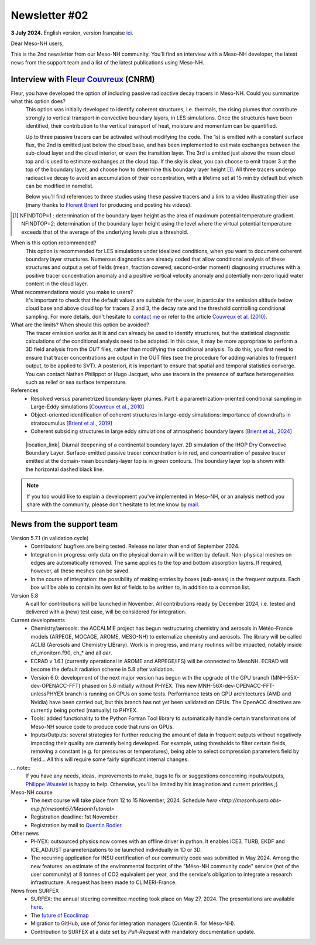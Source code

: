 Newsletter #02
================================================

**3 July 2024.** English version, version française `ici <newsletter_02.html>`_.

 

Dear Meso-NH users,

This is the 2nd newsletter from our Meso-NH community. You'll find an interview with a Meso-NH developer, the latest news from the support team and a list of the latest publications using Meso-NH.

Interview with `Fleur Couvreux <mailto:fleur.couvreux@meteo.fr>`_ (CNRM)
**************************************************************************

.. image:: photo_fleur_couvreux.jpg
  :width: 300

Fleur, you have developed the option of including passive radioactive decay tracers in Meso-NH. Could you summarize what this option does?
  This option was initially developed to identify coherent structures, i.e. thermals, the rising plumes that contribute strongly to vertical transport in convective boundary layers, in LES simulations. Once the structures have been identified, their contribution to the vertical transport of heat, moisture and momentum can be quantified.

  Up to three passive tracers can be activated without modifying the code. The 1st is emitted with a constant surface flux, the 2nd is emitted just below the cloud base, and has been implemented to estimate exchanges between the sub-cloud layer and the cloud interior, or even the transition layer. The 3rd is emitted just above the mean cloud top and is used to estimate exchanges at the cloud top. If the sky is clear, you can choose to emit tracer 3 at the top of the boundary layer, and choose how to determine this boundary layer height [#namelist]_. All three tracers undergo radioactive decay to avoid an accumulation of their concentration, with a lifetime set at 15 min by default but which can be modified in namelist. 

  Below you'll find references to three studies using these passive tracers and a link to a video illustrating their use (many thanks to `Florent Brient <mailto:florent.brient@lmd.ipsl.fr>`_ for producing and posting his videos).

.. [#namelist] NFINDTOP=1 : determination of the boundary layer height as the area of maximum potential temperature gradient. 
   NFINDTOP=2: determination of the boundary layer height using the level where the virtual potential temperature exceeds that of the average of the underlying levels plus a threshold.

When is this option recommended?
  This option is recommended for LES simulations under idealized conditions, when you want to document coherent boundary layer structures. Numerous diagnostics are already coded that allow conditional analysis of these structures and output a set of fields (mean, fraction covered, second-order moment) diagnosing structures with a positive tracer concentration anomaly and a positive vertical velocity anomaly and potentially non-zero liquid water content in the cloud layer.

What recommendations would you make to users?
  It's important to check that the default values are suitable for the user, in particular the emission altitude below cloud base and above cloud top for tracers 2 and 3, the decay rate and the threshold controlling conditional sampling. For more details, don't hesitate to `contact me <mailto:fleur.couvreux@meteo.fr>`_ or refer to the article `Couvreux et al. (2010) <https://doi.org/10.1007/s10546-009-9456-5>`_.

What are the limits? When should this option be avoided? 
  The tracer emission works as it is and can already be used to identify structures, but the statistical diagnostic calculations of the conditional analysis need to be adapted. In this case, it may be more appropriate to perform a 3D field analysis from the *OUT* files, rather than modifying the conditional analysis. To do this, you first need to ensure that tracer concentrations are output in the OUT files (see the procedure for adding variables to frequent output, to be applied to SVT). A posteriori, it is important to ensure that spatial and temporal statistics converge. You can contact Nathan Philippot or Hugo Jacquet, who use tracers in the presence of surface heterogeneities such as relief or sea surface temperature.



References
  - Resolved versus parametrized boundary-layer plumes. Part I: a parametrization-oriented conditional sampling in Large-Eddy simulations [`Couvreux et al., 2010 <https://doi.org/10.1007/s10546-009-9456-5>`_] 
  - Object-oriented identification of coherent structures in large-eddy simulations: importance of downdrafts in stratocumulus [`Brient et al., 2019 <https://doi.org/10.1029/2018GL081499>`_]
  - Coherent subsiding structures in large eddy simulations of atmospheric boundary layers [`Brient et al., 2024 <https://doi.org/10.1002/qj.4625>`_]

.. figure:: Snapshot-video-florent-brient.jpg

   |location_link|. Diurnal deepening of a continental boundary layer. 2D simulation of the IHOP Dry Convective Boundary Layer. Surface-emitted passive tracer concentration is in red, and concentration of passive tracer emitted at the domain-mean boundary-layer top is in green contours. The boundary layer top is shown with the horizontal dashed black line.

.. |location_link| raw:: html

   <a href="https://www.youtube.com/watch?v=8lpD8rd49wc" target="_blank">Link to the video</a>


.. note::

  If you too would like to explain a development you've implemented in Meso-NH, or an analysis method you share with the community, please don't hesitate to let me know by `mail <mailto:thibaut.dauhut@aero.obs-mip.fr>`_.

News from the support team
***********************************

Version 5.7.1 (in validation cycle)
  - Contributors' bugfixes are being tested. Release no later than end of September 2024.
  - Integration in progress: only data on the physical domain will be written by default. Non-physical meshes on edges are automatically removed. The same applies to the top and bottom absorption layers. If required, however, all these meshes can be saved.
  - In the course of integration: the possibility of making entries by boxes (sub-areas) in the frequent outputs. Each box will be able to contain its own list of fields to be written to, in addition to a common list.

Version 5.8
  A call for contributions will be launched in November. All contributions ready by December 2024, i.e. tested and delivered with a (new) test case, will be considered for integration.

Current developments
  - Chemistry/aerosols: the ACCALMIE project has begun restructuring chemistry and aerosols in Météo-France models (ARPEGE, MOCAGE, AROME, MESO-NH) to externalize chemistry and aerosols. The library will be called ACLIB (Aerosols and Chemistry LIBrary). Work is in progress, and many routines will be impacted, notably inside ch_monitorn.f90, ch_* and all *aer*.
  - ECRAD v 1.6.1 (currently operational in AROME and ARPEGE/IFS) will be connected to MesoNH. ECRAD will become the default radiation scheme in 5.8 after validation.
  - Version 6.0: development of the next major version has begun with the upgrade of the GPU branch (MNH-55X-dev-OPENACC-FFT) phased on 5.6 initially without PHYEX. This new MNH-56X-dev-OPENACC-FFT-unlessPHYEX branch is running on GPUs on some tests. Performance tests on GPU architectures (AMD and Nvidia) have been carried out, but this branch has not yet been validated on CPUs. The OpenACC directives are currently being ported (manually) to PHYEX.
  - Tools: added functionality to the Python Fortran Tool library to automatically handle certain transformations of Meso-NH source code to produce code that runs on GPUs.
  - Inputs/Outputs: several strategies for further reducing the amount of data in frequent outputs without negatively impacting their quality are currently being developed. For example, using thresholds to filter certain fields, removing a constant (e.g. for pressures or temperatures), being able to select compression parameters field by field... All this will require some fairly significant internal changes.

... note::
  If you have any needs, ideas, improvements to make, bugs to fix or suggestions concerning inputs/outputs, `Philippe Wautelet <mailto:philippe.wautelet@cnrs.fr>`_ is happy to help. Otherwise, you'll be limited by his imagination and current priorities ;)

Meso-NH course
  - The next course will take place from 12 to 15 November, 2024. Schedule `here <http://mesonh.aero.obs-mip.fr/mesonh57/MesonhTutorial>`
  - Registration deadline: 1st November
  - Registration by mail to `Quentin Rodier <mailto:quentin.rodier@meteo.fr>`_

Other news
  - PHYEX: outsourced physics now comes with an offline driver in python. It enables ICE3, TURB, EKDF and ICE_ADJUST parameterizations to be launched individually in 1D or 3D.
  - The recurring application for INSU certification of our community code was submitted in May 2024. Among the new features: an estimate of the environmental footprint of the "Méso-NH community code" service (not of the user community) at 8 tonnes of CO2 equivalent per year, and the service's obligation to integrate a research infrastructure. A request has been made to CLIMERI-France.

News from SURFEX
  - SURFEX: the annual steering committee meeting took place on May 27, 2024. The presentations are available `here <https://www.umr-cnrm.fr/surfex/spip.php?article55>`_.
  - The `future of Ecoclimap <https://www.umr-cnrm.fr/surfex/IMG/pdf/surfex_steeringcommittee-27052024-physio.pdf>`_
  - Migration to GitHub, use of *forks* for integration managers (Quentin R. for Méso-NH).
  - Contribution to SURFEX at a date set by *Pull-Request* with mandatory documentation update.
